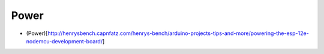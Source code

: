 Power
=====

-  (Power)[http://henrysbench.capnfatz.com/henrys-bench/arduino-projects-tips-and-more/powering-the-esp-12e-nodemcu-development-board/]
